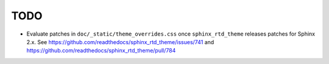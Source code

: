====
TODO
====

* Evaluate patches in ``doc/_static/theme_overrides.css`` once ``sphinx_rtd_theme``
  releases patches for Sphinx 2.x.
  See https://github.com/readthedocs/sphinx_rtd_theme/issues/741
  and https://github.com/readthedocs/sphinx_rtd_theme/pull/784
